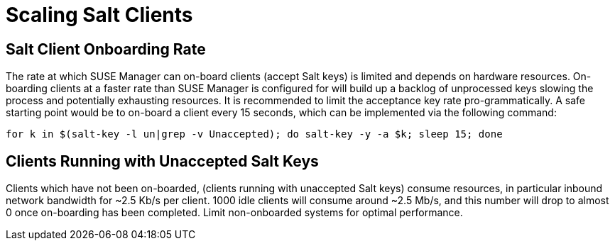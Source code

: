 [[scale-salt-clients]]
= Scaling Salt Clients




== Salt Client Onboarding Rate


The rate at which SUSE Manager can on-board clients (accept Salt keys) is limited and depends on hardware resources.
On-boarding clients at a faster rate than SUSE Manager is configured for will build up a backlog of unprocessed keys slowing the process and potentially exhausting resources.
It is recommended to limit the acceptance key rate pro-grammatically.
A safe starting point would be to on-board a client every 15 seconds, which can be implemented via the following command:

----
for k in $(salt-key -l un|grep -v Unaccepted); do salt-key -y -a $k; sleep 15; done
----

[[bp.chap.salt.minion.scaleability.unaccepted]]
== Clients Running with Unaccepted Salt Keys


Clients which have not been on-boarded, (clients running with unaccepted Salt keys) consume resources, in particular inbound network bandwidth for ~2.5 Kb/s per client.
1000 idle clients will consume around ~2.5 Mb/s, and this number will drop to almost 0 once on-boarding has been completed.
Limit non-onboarded systems for optimal performance.
